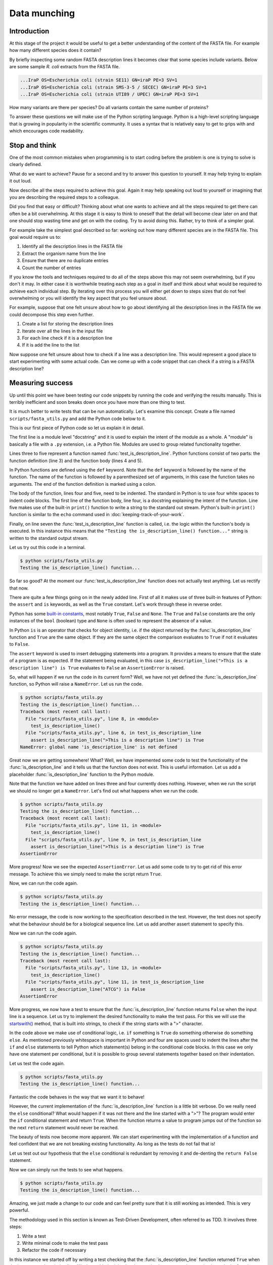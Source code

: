 Data munching
=============


Introduction
------------

At this stage of the project it would be useful to get a better understanding
of the content of the FASTA file. For example how many different species does
it contain?

By briefly inspecting some random FASTA description lines it becomes clear that
some species include variants. Below are some sample *R. coli* extracts from
the FASTA file.

.. code-block:: none

    ...IraP OS=Escherichia coli (strain SE11) GN=iraP PE=3 SV=1
    ...IraP OS=Escherichia coli (strain SMS-3-5 / SECEC) GN=iraP PE=3 SV=1
    ...IraP OS=Escherichia coli (strain UTI89 / UPEC) GN=iraP PE=3 SV=1

How many variants are there per species? Do all variants contain the same
number of proteins?

To answer these questions we will make use of the Python scripting language.
Python is a high-level scripting language that is growing in popularity in the
scientific community. It uses a syntax that is relatively easy to get to grips
with and which encourages code readability.


Stop and think
--------------

One of the most common mistakes when programming is to start coding before the
problem is one is trying to solve is clearly defined.

What do we want to achieve? Pause for a second and try to answer this question
to yourself. It may help trying to explain it out loud.

Now describe all the steps required to achieve this goal. Again it may help
speaking out loud to yourself or imagining that you are describing the required
steps to a colleague.

Did you find that easy or difficult? Thinking about what one wants to achieve
and all the steps required to get there can often be a bit overwhelming. At
this stage it is easy to think to oneself that the detail will become clear
later on and that one should stop wasting time and get on with the coding. Try
to avoid doing this. Rather, try to think of a simpler goal. 

For example take the simplest goal described so far: working out how many
different species are in the FASTA file. This goal would require us to:

1. Identify all the description lines in the FASTA file
2. Extract the organism name from the line
3. Ensure that there are no duplicate entries
4. Count the number of entries

If you know the tools and techniques required to do all of the steps above this
may not seem overwhelming, but if you don't it may. In either case it is
worthwhile treating each step as a goal in itself and think about what would be
required to achieve each individual step. By iterating over this process you
will either get down to steps sizes that do not feel overwhelming or you will
identify the key aspect that you feel unsure about.

For example, suppose that one felt unsure about how to go about identifying all
the description lines in the FASTA file we could decompose this step even further.

1. Create a list for storing the description lines
2. Iterate over all the lines in the input file
3. For each line check if it is a description line
4. If it is add the line to the list

Now suppose one felt unsure about how to check if a line was a description
line. This would represent a good place to start experimenting with some actual
code. Can we come up with a code snippet that can check if a string is a FASTA
description line?


Measuring success
-----------------

Up until this point we have been testing our code snippets by running the code
and verifying the results manually. This is terribly inefficient and soon breaks
down once you have more than one thing to test.

It is much better to write tests that can be run automatically.  Let's examine
this concept. Create a file named ``scripts/fasta_utils.py`` and add the Python
code below to it.

.. code-block:: python
    :linenos:

    """Module containing utility functions for working with FASTA files."""

    def test_is_description_line():
        """Test the is_description_line() function."""
        print("Testing the is_description_line() function...")

    test_is_description_line()

This is our first piece of Python code so let us explain it in detail.

The first line is a module level "docstring" and it is used to explain the
intent of the module as a whole.  A "module" is basically a file with a ``.py``
extension, i.e. a Python file. Modules are used to group related functionality
together.

Lines three to five represent a function named :func:`test_is_description_line`.
Python functions consist of two parts: the function definition (line 3) and the
function body (lines 4 and 5). 

In Python functions are defined using the ``def`` keyword. Note that the
``def`` keyword is followed by the name of the function. The name of the
function is followed by a parenthesized set of arguments, in this case the
function takes no arguments. The end of the function definition is marked using
a colon.

The body of the function, lines four and five, need to be indented. The standard
in Python is to use four white spaces to indent code blocks. The first line of the
function body, line four, is a docstring explaining the intent of the function.
Line five makes use of the built-in ``print()`` function to write a string to the
standard out stream. Python's built-in ``print()`` function is similar to the
``echo`` command used in :doc:`keeping-track-of-your-work`.

Finally, on line seven the :func:`test_is_description_line` function is called,
i.e. the logic within the function's body is executed. In this instance this
means that the ``"Testing the is_description_line() function..."`` string is
written to the standard output stream.

Let us try out this code in a terminal.

.. code-block:: none

    $ python scripts/fasta_utils.py
    Testing the is_description_line() function...

So far so good? At the moment our :func:`test_is_description_line` function
does not actually test anything. Let us rectify that now.

.. code-block:: python
    :linenos:
    :emphasize-lines: 6

    """Module containing utility functions for working with FASTA files."""

    def test_is_description_line():
        """Test the is_description_line() function."""
        print("Testing the is_description_line() function...")
        assert is_description_line(">This is a description line") is True

    test_is_description_line()

There are quite a few things going on in the newly added line. First of all it
makes use of three built-in features of Python: the ``assert`` and ``is``
keywords, as well as the ``True`` constant. Let's work through these in reverse
order.

Python has some `built-in constants
<https://docs.python.org/2/library/constants.html>`_, most notably ``True``,
``False`` and ``None``. The ``True`` and ``False`` constants are the only
instances of the ``bool`` (boolean) type and ``None`` is often used to
represent the absence of a value.

In Python ``is`` is an operator that checks for object identity, i.e. if the
object returned by the :func:`is_description_line` function and ``True`` are
the same object. If they are the same object the comparison evaluates to
``True`` if not it evaluates to ``False``.

The ``assert`` keyword is used to insert debugging statements into a program.
It provides a means to ensure that the state of a program is as expected. If
the statement being evaluated, in this case ``is_description_line(">This is a
description line") is True`` evaluates to ``False`` an ``AssertionError`` is
raised.

So, what will happen if we run the code in its current form?
Well, we have not yet defined the :func:`is_description_line` function, so
Python will raise a ``NameError``. Let us run the code.

.. code-block:: none

    $ python scripts/fasta_utils.py
    Testing the is_description_line() function...
    Traceback (most recent call last):
      File "scripts/fasta_utils.py", line 8, in <module>
        test_is_description_line()
      File "scripts/fasta_utils.py", line 6, in test_is_description_line
        assert is_description_line(">This is a description line") is True
    NameError: global name 'is_description_line' is not defined

Great now we are getting somewhere! What? Well, we have impemented some
code to test the functionality of the :func:`is_description_line` and it
tells us that the function does not exist. This is useful information.
Let us add a placeholder :func:`is_description_line` function to the Python
module.

.. code-block:: python
    :linenos:
    :emphasize-lines: 3,4

    """Module containing utility functions for working with FASTA files."""

    def is_description_line(line):
        """Return True if the line is a FASTA description line."""

    def test_is_description_line():
        """Test the is_description_line() function."""
        print("Testing the is_description_line() function...")
        assert is_description_line(">This is a description line") is True

    test_is_description_line()

Note that the function we have added on lines three and four currently does nothing.
However, when we run the script we should no longer get a ``NameError``. Let's find
out what happens when we run the code.

.. code-block:: none

    $ python scripts/fasta_utils.py
    Testing the is_description_line() function...
    Traceback (most recent call last):
      File "scripts/fasta_utils.py", line 11, in <module>
        test_is_description_line()
      File "scripts/fasta_utils.py", line 9, in test_is_description_line
        assert is_description_line(">This is a description line") is True
    AssertionError

More progress! Now we see the expected ``AssertionError``. Let us add some code to try
to get rid of this error message. To achieve this we simply need to make the script
return ``True``.

.. code-block:: python
    :linenos:
    :emphasize-lines: 5

    """Module containing utility functions for working with FASTA files."""

    def is_description_line(line):
        """Return True if the line is a FASTA description line."""
        return True

    def test_is_description_line():
        """Test the is_description_line() function."""
        print("Testing the is_description_line() function...")
        assert is_description_line(">This is a description line") is True

    test_is_description_line()

Now, we can run the code again.

.. code-block:: none

    $ python scripts/fasta_utils.py
    Testing the is_description_line() function...

No error message, the code is now working to the specification described in the test.
However, the test does not specify what the behaviour should be for a biological
sequence line. Let us add another assert statement to specify this.

.. code-block:: python
    :linenos:
    :emphasize-lines: 11

    """Module containing utility functions for working with FASTA files."""

    def is_description_line(line):
        """Return True if the line is a FASTA description line."""
        return True

    def test_is_description_line():
        """Test the is_description_line() function."""
        print("Testing the is_description_line() function...")
        assert is_description_line(">This is a description line") is True
        assert is_description_line("ATCG") is False

    test_is_description_line()

Now we can run the code again.

.. code-block:: none

    $ python scripts/fasta_utils.py
    Testing the is_description_line() function...
    Traceback (most recent call last):
      File "scripts/fasta_utils.py", line 13, in <module>
        test_is_description_line()
      File "scripts/fasta_utils.py", line 11, in test_is_description_line
        assert is_description_line("ATCG") is False
    AssertionError

More progress, we now have a test to ensure that the :func:`is_description_line` function
returns ``False`` when the input line is a sequence. Let us try to implement the desired
functionality to make the test pass. For this we will use the
`startswith() <https://docs.python.org/2/library/stdtypes.html#str.startswith>`_ method,
that is built into strings, to check if the string starts with a ">" character.

.. code-block:: python
    :linenos:
    :emphasize-lines: 5-8

    """Module containing utility functions for working with FASTA files."""

    def is_description_line(line):
        """Return True if the line is a FASTA description line."""
        if line.startswith(">"):
            return True
        else:
            return False

    def test_is_description_line():
        """Test the is_description_line() function."""
        print("Testing the is_description_line() function...")
        assert is_description_line(">This is a description line") is True
        assert is_description_line("ATCG") is False

    test_is_description_line()

In the code above we make use of conditional logic, i.e. ``if`` something is
``True`` do something otherwise do something ``else``. As mentioned previously
whitespace is important in Python and four are spaces used to indent the lines after
the ``if`` and ``else`` statements to tell Python which statement(s) belong in the conditional
code blocks. In this case we only have one statement per conditional, but it is
possible to group several statements together based on their indentation.

Let us test the code again.

.. code-block:: none

    $ python scripts/fasta_utils.py
    Testing the is_description_line() function...


Fantastic the code behaves in the way that we want it to behave!

However, the current implementation of the :func:`is_description_line` function
is a little bit verbose. Do we really need the ``else`` conditional?  What
would happen if it was not there and the line started with a ">"? The program
would enter the ``if`` conditional statement and return ``True``. When the
function returns a value to program jumps out of the function so the next
``return`` statement would never be reached.

The beauty of tests now become more apparent. We can start experimenting with
the implementation of a function and feel confident that we are not breaking
existing functionality. As long as the tests do not fail that is!

Let us test out our hypothesis that the ``else`` conditional is redundant by
removing it and de-denting the ``return False`` statement.

.. code-block:: python
    :linenos:
    :emphasize-lines: 7

    """Module containing utility functions for working with FASTA files."""

    def is_description_line(line):
        """Return True if the line is a FASTA description line."""
        if line.startswith(">"):
            return True
        return False

    def test_is_description_line():
        """Test the is_description_line() function."""
        print("Testing the is_description_line() function...")
        assert is_description_line(">This is a description line") is True
        assert is_description_line("ATCG") is False

    test_is_description_line()

Now we can simply run the tests to see what happens.

.. code-block:: none

    $ python scripts/fasta_utils.py
    Testing the is_description_line() function...

Amazing, we just made a change to our code and can feel pretty sure that it is
still working as intended. This is very powerful.

The methodology used in this section is known as Test-Driven Development, often
referred to as TDD. It involves three steps:

1. Write a test
2. Write minimal code to make the test pass
3. Refactor the code if necessary

In this instance we started off by writing a test checking that the
:func:`is_description_line` function returned ``True`` when the input was a
description line.  We then added *minimal* code to make the test pass, i.e.  we
simply made the function return ``True``. At this point no refactoring was
needed so we added another test to check that the function returned ``False``
when the input was a sequence line. We then added some naive code to make the
tests pass.  At this point, we believed that there was scope to improve the
implementation of the function, so we refactored it to remove the redundant
``else`` statement.

Well done! That was a lot of information. Go make yourself a cup of tea.


More string processing
----------------------

Because both DNA and proteins can be represented as strings of characters many
aspects of biological data processing involve string manipulations. This
section will therefore provide a brief summary of how Python can be used for
such string processing.

Here we will make use of Python in an
`interactive mode <https://docs.python.org/2/tutorial/interpreter.html#interactive-mode>`_,
which means that we can type Python commands straight into the terminal. In fact
when working with Python in an interactive mode one can think of it as switching
the terminal's shell from Bash to Python.

To start Python in an interactive mode simply type ``python`` into the terminal.

.. code-block:: none

    $ python
    Python 2.7.10 (default, Jul 14 2015, 19:46:27)
    [GCC 4.2.1 Compatible Apple LLVM 6.0 (clang-600.0.39)] on darwin
    Type "help", "copyright", "credits" or "license" for more information.
    >>>

The three greater than signs (``>>>``) represent the primary prompt into which
commands can be entered.

.. code-block:: python

    >>> print("hello")
    hello

The secondary prompt, used for continuation lines, is represented by three dots
(``...``).

.. code-block:: python

    >>> line = ">sp|Q6GZX4|001R_FRG3G Putative transcription factor 001R"
    >>> if line.startswith(">"):
    ...     print(line)
    ...
    >sp|Q6GZX4|001R_FRG3G Putative transcription factor 001R


The Python string object
^^^^^^^^^^^^^^^^^^^^^^^^

Now that we know how how to make use of Python in interactive mode let us go
through some common string processing scenarios.

When parsing in strings from a text file one often has to deal with lines that
have leading and/or trailing one spaces. Commonly one wants to get rid of them.
This can be achieved using the ``strip()`` method built into the string object.

.. code-block:: python

    >>> "  text with leading/trailing spaces ".strip()
    'text with leading/trailing spaces'

Another common use case is to want to replace a word in a line. For example,
when we strip out the leading and trailing white spaces one might want to
update the word ``with`` to ``without`` to make the resulting string reflect
its current state. This can be achieved using the ``replace()`` method.

.. code-block:: python

    >>> "  text with leading/trailing spaces ".strip().replace("with", "without")
    'text without leading/trailing spaces'

.. note:: In the example above we chain the ``strip()`` and ``replace()`` methods
          together. In practise this means that the ``replace()`` methods acts
          on the return value of the ``strip()`` method.

.. sidebar:: What is the difference between a function and a method?

             Often the two terms are used interchangeably. However, a method refers
             to a function that is part of a class and the term function refers to
             a function which stands on its own.

Earlier we saw how the ``startswith()`` method can be used to identify FASTA
description lines.

.. code-block:: python

    >>> ">MySeq1|description line".startswith(">")
    True

The ``endswith()`` method complements the ``startswith()`` method and is often
used to examine file extensions.

.. code-block:: python

    >>> "/home/olsson/images/profile.png".endswith("png")
    True

This example above only works if the file extension is in lower case.

.. code-block:: python

    >>> "/home/olsson/images/profile.PNG".endswith("png")
    False

However, we can overcome this issue by adding a call to the ``lower()`` method,
which converts the string to lower case.

.. code-block:: python

    >>> "/home/olsson/images/profile.PNG".lower().endswith("png")
    True

Another common use case is to want to search for a particular string within
another string. For example one might want to find out if the UniProt
identifier "Q6GZX4" is present in a FASTA description line. To achieve this one
can use the ``find()`` method, which returns the index position (zero-based)
where the search term was first identified.

.. code-block:: python

    >>> ">sp|Q6GZX4|001R_FRG3G".find("Q6GZX4")
    4

If the search term is not identified ``find()`` returns -1.

.. code-block:: python

    >>> ">sp|P31946|1433B_HUMAN".find("Q6GZX4")
    -1

When iterating over lines in a file one often want to split the line based on a
delimiter. This can be achieved using the ``split()`` method. By default this
splits on white space characters and returns a list of strings.

.. code-block:: python

    >>> "text without leading/trailing spaces".split()
    ['text', 'without', 'leading/trailing', 'spaces']

A different delimiter can be used by providing it as an argument to the ``split()``
method.

.. code-block:: python

    >>> ">sp|Q6GZX4|001R_FRG3G".split("|")
    ['>sp', 'Q6GZX4', '001R_FRG3G']

There are many variations on the string operators described above. It is useful
to familiarise yourself with the
`Python documentation on strings <https://docs.python.org/2/library/string.html>`_.


Regular expressions
^^^^^^^^^^^^^^^^^^^

Regular expressions can be defined as a series of characters that define a
search pattern.

Regular expressions can be very powerful. However, they can be
difficult to build up. Often it is a process of trial and error. This means
that once they have been created, and the trial and error process has been
forgotten, it can be extremely difficult to understand what the regular
expression does and why it is constructed the way it is.

.. warning:: Use regular expression as a last resort. A good rule of thumb is
             to always try to use regular string operations to implement the
             desired functionality and only switch to regular expressions when
             the code implemented using regular string operations becomes more
             difficult to understand than the equivalent regular expression.

To use regular expressions in Python we need to import the :mod:`re` module.
The :mod:`re` module is part of Python's standard library. Importing modules
in Python is achieved using the ``import`` keyword.

.. sidebar:: What is a standard library?

             In computing a standard library refers to a set of functionality
             that comes built-in with the core programming language.

.. code-block:: python

    >>> import re

Let us store a FASTA description line in a variable.

.. code-block:: python

    >>> fasta_desc = ">sp|Q6GZX4|001R_FRG3G"

Now, let us search for the UniProt identifer ``Q6GZX4`` within the line.

.. code-block:: python

    >>> re.search(r"Q6GZX4", fasta_desc)  # doctest: +ELLIPSIS
    <_sre.SRE_Match object at 0x...>

There are two things to note here:

1. We use a raw string to represent our regular expression
2. The regular expression ``search()`` method returns a match object (or None if no match is found)

.. sidebar:: What is a "raw string"?

    In Python "raw" strings differ from regular strings in that the bashslash
    ``\`` character is interpreted literally. For example the regular string
    equivalent of ``r"\n"`` would be ''"\\n" where the first backslash is used
    to escape the effect of the second (remember that ``\n`` represents a
    newline).

    Raw strings where introduced in Python to make it easier to create regular
    expressions that rely heavily on the use of literal backslashes.

The index of the first and last matched characters can be accessed as using the
match object's ``start()`` and ``end()`` methods.

.. code-block:: python

    >>> match = re.search(r"Q6GZX4", fasta_desc)
    >>> if match:
    ...     print(fasta_desc[match.start():match.end()])
    ...
    Q6GZX4

In the above we make use of the fact that Python strings support slicing.
The ``[start:end]`` syntax used for slicing strings, and lists, is inclusive
for the start index and exclusive for the end index.

.. code-block:: python

    >>> "012345"[2:4]
    '23'

To see the value of regular expressions we need to create one that can do
something more than an exact match. For example a regular expression that can
could match all the patterns ``id0``, ``id1``, ..., ``id9``.

Now suppose that we had a list containing FASTA description lines with these
types of identifiers.

.. code-block:: python

    >>> fasta_desc_list = [">id0 match this",
    ...                    ">id9 and this",
    ...                    ">id100 but not this (initially)",
    ...                    "AATCG"]
    ...

Let us loop over the items in this list and print out the lines that match our
identifier regular expression.

.. code-block:: python

    >>> for line in fasta_desc_list:
    ...     if re.search(r">id[0-9]\s", line):
    ...         print(line)
    ...
    >id0 match this
    >id9 and this

There are several things to note in the above. First of all we are using the
concept of a ``for`` loop to iterate over all the items in the
``fasta_desc_list``. Secondly, there are two noteworthy aspects of the regular
expression. The ``[0-9]`` syntax means match any digit. The ``\s`` regular
expression meta character means match any white space character. 

.. sidebar:: The ``[0-9]`` syntax works in Bash too!

             For example list the files ``photo_0.png``, ``photo_1.png``,
             ..., ``photo_9.png`` you could use the command.

             .. code-block:: none

                ls photo_[0-9].png

If one wanted to create a regular expression to match an identifier with an
arbitrary number of digits one can make use of the ``*`` meta character, which
causes the regular expression to match the preceding expression 0 or more times.

.. code-block:: python

    >>> for line in fasta_desc_list:
    ...     if re.search(r">id[0-9]*\s", line):
    ...         print(line)
    ...
    >id0 match this
    >id9 and this
    >id100 but not this (initially)

It is possible to extract specific pieces of information from a line using
regular expressions. This uses a concept known as "groups", which are indicated
using parenthesis. Let us try to extract the UniProt identifier from a FASTA
description line.

.. code-block:: python

    >>> print(fasta_desc)
    >sp|Q6GZX4|001R_FRG3G
    >>> match = re.search(r">sp\|([A-Z,0-9]*)\|", fasta_desc)

.. warning:: Note how horrible and incomprehensible the regular expression is.

It took me a couple of attempts to get this regular expression right as I
forgot that ``|`` is a regular expression meta character that needs to be
escaped using a backslash ``\``. Note the regular expression representing the
UniProt idendifier ``[A-Z,0-9]*`` is enclosed in parenthesis. The parenthesis
denote that the UniProt identifier is a group that we would like access to.


    >>> match.groups()
    ('Q6GZX4',)
    >>> match.group(0)
    '>sp|Q6GZX4|'
    >>> match.group(1)
    'Q6GZX4'

Finally Let us have a look at a common pitfall when using regular expressions
in Python: the difference between the methods search() and match().

.. code-block:: python

    >>> print(re.search(r"cat", "my cat has a hat"))  # doctest: +ELLIPSIS
    <_sre.SRE_Match object at 0x...>
    >>> print(re.match(r"cat", "my cat has a hat"))  # doctest: +ELLIPSIS
    None

Basically ``match()`` only looks for a match at the beginning of the string to
be searched. For more information see the
`search() vs match() <https://docs.python.org/2/library/re.html#search-vs-match>`_
section in the Python documentation.

There is a lot more to regular expressions in particular all the meta
characters. For more information have a look at the
`regular expressions operations <https://docs.python.org/2/library/re.html>`_
section in the Python documentation.



Extracting the organism name
----------------------------

Armed with our new found knowledge of string processing let's create a function
for extracting the organism name from a SwissProt FASTA description line. In
other words given the lines:

.. code-block:: none

    >sp|P01090|2SS2_BRANA Napin-2 OS=Brassica napus PE=2 SV=2
    >sp|Q15942|ZYX_HUMAN Zyxin OS=Homo sapiens GN=ZYX PE=1 SV=1
    >sp|Q6QGT3|A1_BPT5 A1 protein OS=Escherichia phage T5 GN=A1 PE=2 SV=1

We would like to extract the strings:

.. code-block:: none

    Brassica napus
    Homo sapiens
    Escherichia phage T5

There are three things which are worth noting:

1. The organism name string is always preceeded by the key ``OS`` (Organism Name)
2. The organism name string can contain more than two words
3. The two letter key after the organism name string can vary, in the case
   above we see both ``PS`` (Protein Existence) and ``GE`` (Gene Name)

.. seealso:: For more information about the UniProt FASTA description line go to
             `UniProt's FASTA header <http://www.uniprot.org/help/fasta-headers>`_
             page.

The three FASTA description lines examined above provide an excellent basis for
creating some tests for the function that we want to create. Add the lines below
to your ``scripts/fasta_utils.py`` file.

.. code-block:: python
    :linenos:
    :emphasize-lines: 15-23

    """Module containing utility functions for working with FASTA files."""

    def is_description_line(line):
        """Return True if the line is a FASTA description line."""
        if line.startswith(">"):
            return True
        return False

    def test_is_description_line():
        """Test the is_description_line() function."""
        print("Testing the is_description_line() function...")
        assert is_description_line(">This is a description line") is True
        assert is_description_line("ATCG") is False

    def test_extract_org_name():
        """Test the extract_org_name() function."""
        print("Testing the extract_org_name() function...")
        lines = [">sp|P01090|2SS2_BRANA Napin-2 OS=Brassica napus PE=2 SV=2",
            ">sp|Q15942|ZYX_HUMAN Zyxin OS=Homo sapiens GN=ZYX PE=1 SV=1",
            ">sp|Q6QGT3|A1_BPT5 A1 protein OS=Escherichia phage T5 GN=A1 PE=2 SV=1"]
        org_names = ["Brassica napus", "Homo sapiens", "Escherichia phage T5"]
        for l, s in zip(lines, org_names):
            assert extract_org_name(l) == s

    test_is_description_line()

Let's make sure that the tests fail.

.. code-block:: none

    $ python scripts/fasta_utils.py
    Testing the is_description_line() function...

What, no error message, what is going on? Ah, we added the test, but forgot to
add a line to call it. Let's rectify that.

.. code-block:: python
    :linenos:
    :lineno-start: 25
    :emphasize-lines: 2

    test_is_description_line()
    test_extract_org_name()

Let's try again.

.. code-block:: none

    $ python scripts/fasta_utils.py
    Testing the is_description_line() function...
    Testing the extract_org_name() function...
    Traceback (most recent call last):
      File "scripts/fasta_utils.py", line 26, in <module>
        test_extract_org_name()
      File "scripts/fasta_utils.py", line 23, in test_extract_org_name
        assert extract_org_name(l) == s
    NameError: global name 'extract_org_name' is not defined

Success! We now have a failing test informing us that we need to create the
:func:`extract_org_name` function. Let's do that.

.. code-block:: python
    :linenos:
    :lineno-start: 15
    :emphasize-lines: 1,2

    def extract_org_name(line):
        """Return the organism name from a FASTA description line."""

Let's find out where this minimal implementation gets us.

.. code-block:: none

    $ python scripts/fasta_utils.py
    Testing the is_description_line() function...
    Testing the extract_org_name() function...
    Traceback (most recent call last):
      File "scripts/fasta_utils.py", line 29, in <module>
        test_extract_org_name()
      File "scripts/fasta_utils.py", line 26, in test_extract_org_name
        assert extract_org_name(l) == s
    AssertionError

So the test fails as expected. However, since we are looping over many input
lines it would be nice to get an idea of which test failed. We can achieve this
by making use of the fact that we can provide a custom message to be passed to
the ``AssertionError``. Let us pass the input line.

.. code-block:: python
    :linenos:
    :lineno-start: 25
    :emphasize-lines: 2

        for l, s in zip(lines, org_names):
            assert extract_org_name(l) == s, l

Let's see what we get now.

.. code-block:: none

    $ python scripts/fasta_utils.py
    Testing the is_description_line() function...
    Testing the extract_org_name() function...
    Traceback (most recent call last):
      File "scripts/fasta_utils.py", line 29, in <module>
        test_extract_org_name()
      File "scripts/fasta_utils.py", line 26, in test_extract_org_name
        assert extract_org_name(l) == s, l
    AssertionError: >sp|P01090|2SS2_BRANA Napin-2 OS=Brassica napus PE=2 SV=2

Much better! Let us try to implement a basic regular expression to make this
first failure pass. First of all we need to make sure we import the :mod:`re`
module.

.. code-block:: python
    :linenos:
    :emphasize-lines: 3

    """Module containing utility functions for working with FASTA files."""

    import re

Then we can implement a regular expression to try to extract the organism name.

.. code-block:: python
    :linenos:
    :lineno-start: 17
    :emphasize-lines: 1-4

    def extract_org_name(line):
        """Return the organism name from a FASTA description line."""
        match = re.search(r"OS=(.*) PE=", line)
        return match.group(1)

Let us see what happens now.

.. code-block:: none

    $ python scripts/fasta_utils.py
    Testing the is_description_line() function...
    Testing the extract_org_name() function...
    Traceback (most recent call last):
      File "scripts/fasta_utils.py", line 34, in <module>
        test_extract_org_name()
      File "scripts/fasta_utils.py", line 31, in test_extract_org_name
        assert extract_org_name(l) == s, l
    AssertionError: >sp|Q15942|ZYX_HUMAN Zyxin OS=Homo sapiens GN=ZYX PE=1 SV=1

Progress! We are now seeing a different error message. The issue is that the key after
the regular expression is ``GN`` rather than ``PE``. Let us try to rectify that.

.. code-block:: python
    :linenos:
    :lineno-start: 17
    :emphasize-lines: 3

    def extract_org_name(line):
        """Return the organsim name from a FASTA description line."""
        match = re.search(r"OS=(.*) [A-Z]{2}=", line)
        return match.group(1)

The regular expression now states that instead of ``PE`` it wants any capital
letter ``[A-Z]`` repeated twice ``{2}``. Let's find out if this fixes the issue.

.. code-block:: none

    $ python scripts/fasta_utils.py
    Testing the is_description_line() function...
    Testing the extract_org_name() function...
    Traceback (most recent call last):
      File "scripts/fasta_utils.py", line 33, in <module>
        test_extract_org_name()
      File "scripts/fasta_utils.py", line 30, in test_extract_org_name
        assert extract_org_name(l) == s, l
    AssertionError: >sp|P01090|2SS2_BRANA Napin-2 OS=Brassica napus PE=2 SV=2

What, back at square one again? As mentioned previously, regular expressions can be painful
and should only be used as a last resort. Note that this example also highlights why it is
important to have tests. Sometimes you think you make an innocuous change, but instead things
just fall apart.

At this stage the error message is not very useful, let us change it to print
out the value returned by the function instead.

.. code-block:: python
    :linenos:
    :lineno-start: 29
    :emphasize-lines: 2

        for l, s in zip(lines, org_names):
            assert extract_org_name(l) == s, extract_org_name(l)

Now, let's see what is going on.

.. code-block:: none

    $ python scripts/fasta_utils.py
    Testing the is_description_line() function...
    Testing the extract_org_name() function...
    Traceback (most recent call last):
      File "scripts/fasta_utils.py", line 33, in <module>
        test_extract_org_name()
      File "scripts/fasta_utils.py", line 30, in test_extract_org_name
        assert extract_org_name(l) == s, extract_org_name(l)
    AssertionError: Brassica napus PE=2

Our regular expression is basically matching too much. The reason for this is that the
``*`` meta character acts in a "greedy" fashion matching as much as possible. In this case
the ``PE=2`` is included in the match group as ``[A-Z]{2}`` is matched by the ``SV=`` key
at the end of the line. The fix is to make the ``*`` meta character act in a "non-greedy"
fashion. This is achieved by adding a ``?`` suffix to it.

.. code-block:: python
    :linenos:
    :lineno-start: 17
    :emphasize-lines: 3

    def extract_org_name(line):
        """Return the organism name from a FASTA description line."""
        match = re.search(r"OS=(.*?) [A-Z]{2}=", line)
        return match.group(1)

Let's find out what happens now.

.. code-block:: none

    $ python scripts/fasta_utils.py
    Testing the is_description_line() function...
    Testing the extract_org_name() function...

Both the tests pass! Well done, time for another cup of tea.


Only running tests when the module is called directly
-----------------------------------------------------

In Python modules provides a means to group related functionality together. For
example we have already looked at and made use of the :mod:`re` module, which
groups functionality for working with regular expressions.

In Python any file with a ``.py`` extension is a module. This means that the
file that we have been creating, ``scripts/fasta_utils.py``, is a module.

To make use of the functionality within a module one needs to ``import`` it.
To import the ``fasta_utils`` module we need to make sure that we are in the
``scripts`` directory.

.. code-block:: none

    $ cd scripts
    $ python

Now we can import the module.

.. code-block:: python

    >>> import fasta_utils  # doctest: +SKIP
    Testing the is_description_line() function...
    Testing the extract_org_name() function...
    >>>

Note that the tests run just like when we call the ``scripts/fasta_utils.py``
script directly. This is not really the behaviour that we want. It would be
better if the tests were not run when the module was imported.

To improve the behaviour of the :mod:`fasta_util` module we will make use of a
special attribute called ``__name__``, which provides a string representation
of scope. When commands are run from a script or the interactive prompt this
variable is set to ``__main__``. When a module is imported the ``__name__``
attribute is set to the name of the module.

.. code-block:: python

    >>> print(__name__)
    __main__
    >>> print(fasta_utils.__name__)  # doctest: +SKIP
    fasta_utils

Using this information we can update the ``scripts/fasta_utils.py`` file with
the changes highlighted below.

.. code-block:: python
    :linenos:
    :lineno-start: 32
    :emphasize-lines: 1-3

    if __name__ == "__main__":
        test_is_description_line()
        test_extract_org_name()

Let us make sure that the tests are still run if we run the script directly.
Note that the command below assumes that you are working in the top level
directory ``protein-number-vs-size``.

.. code-block:: none

    $ python scripts/fasta_utils.py
    Testing the is_description_line() function...
    Testing the extract_org_name() function...

Now we can reload the module in the interactive prompt we were working in
earlier to make sure that the tests do no longer get executed.

.. code-block:: python

    >>> reload(fasta_utils)  # doctest: +SKIP
    <module 'fasta_utils' from 'fasta_utils.py'>

Note that simply calling the ``import fasta_utils`` command again will not
actually detect the changes that we made to the ``scripts/fasta_utils/py`` file,
which is why we make use of Python's built-in :func:`reload` function. Alternatively,
one could have excited the Python shell, using Ctrl-D or the :func:`exit` function,
and then started a new interactive Python session and imported the :mod:`fasta_utils`
module again.


Counting the number of unique organisms
---------------------------------------

We can now use the :mod:`fasta_utils` module to start answering some of the
biological questions that we posed at the beginning of this chapter. For now
let us do this using an interactive Python shell. Remember to make sure that you
are in the ``scripts`` directory when you run the ``python`` command below.

.. code-block:: none

    $ pwd
    /home/tjelvar/protein-number-vs-size/scripts
    $ python
    Python 2.7.10 (default, Jul 14 2015, 19:46:27)
    [GCC 4.2.1 Compatible Apple LLVM 6.0 (clang-600.0.39)] on darwin
    Type "help", "copyright", "credits" or "license" for more information.
    >>>

Now we will start by importing the modules that we want to use. In this case
:mod:`fasta_utils` for processing the data and :mod:`gzip` for reading in the
data.

.. code-block:: python

    >>> import fasta_utils
    >>> import gzip

Now we create a list for storing all the FASTA description lines.

    >>> fasta_desc_lines = []

We can then open the file using the :func:`gzip.open` function. Note that this
returns a file handle.

.. code-block:: python

    >>> file_handle = gzip.open("../data/uniprot_sprot.2015-11-26.fasta.gz")

Using a ``for`` loop we can iterate over all the lines in the input file.

    >>> for line in file_handle:
    ...     if fasta_utils.is_description_line(line):
    ...          fasta_desc_lines.append(line)
    ...

When we are done with the input file we must remember to close it.

    >>> file_handle.close()

Let's check that the number of FASTA description lines using the built-in
:func:`len` function. For lists this function returns the number of items
in the list, i.e. the length of the list.

    >>> len(fasta_desc_lines)
    549832

Okay now it is time to find the number of unique organisms. For this we will make
use of a data structure called ``set``. In Python sets are used to compare
collections of unique elements. This means that sets are ideally suited for
operations that you may associate with Venn diagrams. For example answering
questions which items are members form the intersection of two sets.

However, in this instance we simply use the ``set`` to ensure that we only get
one unique representative of each organism. In other words even if one calls the
:func:`set.add` function several times with the same item the item will only
occur once in the set.

    >>> organisms = set()
    >>> for line in fasta_desc_lines:
    ...     s = fasta_utils.extract_org_name(line)
    ...     organisms.add(s)
    ...
    >>> len(organisms)
    13251

Great, now we know that there are 13,251 unique organisms represented in the
FASTA file.


Finding the number of variants per species and the number of proteins per variant
---------------------------------------------------------------------------------

Suppose we had a FASTA file containing only five entries with the description
lines below.

.. code-block:: none

    >sp|P12334|AZUR1_METJ Azurin iso-1 OS=Methylomonas sp. (strain J) PE=1 SV=2
    >sp|P12335|AZUR2_METJ Azurin iso-2 OS=Methylomonas sp. (strain J) PE=1 SV=1
    >sp|P23827|ECOT_ECOLI Ecotin OS=Escherichia coli (strain K12) GN=eco PE=1 SV=1
    >sp|B6I1A7|ECOT_ECOSE Ecotin OS=Escherichia coli (strain SE11) GN=eco PE=3 SV=1

The analysis in the previous section would have identified these as three
separate entities.

.. code-block:: none

    Methylomonas sp. (strain J)
    Escherichia coli (strain K12)
    Escherichia coli (strain SE11)

Now, suppose that we wanted to find out how many variants there were of each
species. In the example above there would be be one variant of ``Methylomonas
sp.`` and two variants of ``Escherichia coli``. Furthermore, suppose that we
also wanted to find out how many proteins were associated with each variant.

We could achieve this by creating a nested data structure using Python's built
in dictionary type. At the top level we would have a dictionary
whose keys were the species, e.g. ``Escherichia coli``. The values of the top
level dictionary would themselves be dictionaries. The keys of the nested dictionaries
would be the full organism name, e.g. ``Escherichia coli (strain K12)``. The values
of the nested dictionary would be an integer representing the number of proteins found
for that organism. Below is a YAML representation of the data structure that would be
created from the four entries above.

.. code-block:: yaml

    ---
    Methylomonas sp.:
      Methylomonas sp. (strain J): 2
    Escherichia coli:
      Escherichia coli (strain K12): 1
      Escherichia coli (strain SE11): 1

So what type of functionality would we need to achieve this? First of all we need a
function that given a organism name returns the associated species. In other words
something that converts ``Escherichia coli (strain K12)`` to ``Escherichia coli``.
Secondly, we need a function that given a list of organism names returns the data
structure described above.

Let us start by creating a test for converting the organism name into a species.
Add the test below to ``scripts/fasta_utils.py``.

.. code-block:: python
    :linenos:
    :lineno-start: 32
    :emphasize-lines: 1-4, 9

    def test_org_name2species():
        print("Testing the org_name2species() function...")
        assert org_name2species("Methylomonas sp. (strain J)") == "Methylomonas sp."
        assert org_name2species("Homo sapiens") == "Homo sapiens"

    if __name__ == "__main__":
        test_is_description_line()
        test_extract_org_name()
        test_org_name2species()

Let's find out what error this gives us.

.. code-block:: none

    $ python fasta_utils.py
    Testing the is_description_line() function...
    Testing the extract_org_name() function...
    Testing the org_name2species() function...
    Traceback (most recent call last):
      File "fasta_utils.py", line 40, in <module>
        test_org_name2species()
      File "fasta_utils.py", line 34, in test_org_name2species
        assert org_name2species("Methylomonas sp. (strain J)") == "Methylomonas sp."
    NameError: global name 'org_name2species' is not defined

The error message is telling us that we need to define the
:func:`org_name2species` function. Add the lines below to define it.

.. code-block:: python
    :linenos:
    :lineno-start: 32
    :emphasize-lines: 1-2

    def org_name2species(org_name):
        """Return the species from the FASTA organism name."""

Now we get a new error message when we run the tests.

.. code-block:: none

    $ python fasta_utils.py
    Testing the is_description_line() function...
    Testing the extract_org_name() function...
    Testing the org_name2species() function...
    Traceback (most recent call last):
      File "fasta_utils.py", line 43, in <module>
        test_org_name2species()
      File "fasta_utils.py", line 37, in test_org_name2species
        assert org_name2species("Methylomonas sp. (strain J)") == "Methylomonas sp."
    AssertionError

Great, let us add some logic to the function.

.. code-block:: python
    :linenos:
    :lineno-start: 32
    :emphasize-lines: 3-4

    def org_name2species(org_name):
        """Return the species from the FASTA organism name."""
        words = org_name.split()
        return words[0] + " " + words[1]

Above, we split the organism name based on whitespace separators and return the
first two words joined by a space character.

.. note:: In Python, and many other scripting languages, strings can be concatenated using the ``+`` operator.

         .. code-block:: python

                >>> "hello" + " " + "world"
                'hello world'

Time to test the code again.

.. code-block:: none

    $ python fasta_utils.py
    Testing the is_description_line() function...
    Testing the extract_org_name() function...
    Testing the org_name2species() function...

Great, the function is working! Let us define a new test to test the function that
will generate the data structure we described at the beginning of this section.

.. code-block:: python
    :linenos:
    :lineno-start: 42
    :emphasize-lines: 1-23, 29

    def test_summarise_species_protein_data():
        print("Testing summarise_species_protein_data() function...")
        fasta_desc_lines = [
            ">sp|P12334|AZUR1_METJ Azurin iso-1 OS=Methylomonas sp. (strain J) PE=1 SV=2",
            ">sp|P12335|AZUR2_METJ Azurin iso-2 OS=Methylomonas sp. (strain J) PE=1 SV=1",
            ">sp|P23827|ECOT_ECOLI Ecotin OS=Escherichia coli (strain K12) GN=eco PE=1 SV=1",
            ">sp|B6I1A7|ECOT_ECOSE Ecotin OS=Escherichia coli (strain SE11) GN=eco PE=3 SV=1"
        ]
        summary = summarise_species_protein_data(fasta_desc_lines)
        
        # The top level dictionary will contain two entries.
        assert len(summary) == 2  
        assert "Methylomonas sp." in summary
        assert "Escherichia coli" in summary

        # The value of the Methylomonas sp. entry is a dictionary with one entry in it.
        assert len(summary["Methylomonas sp."]) == 1
        assert summary["Methylomonas sp."]["Methylomonas sp. (strain J)"] == 2

        # The value of the Escherichia coli entry is a dictionary with two entries in it.
        assert len(summary["Escherichia coli"]) == 2
        assert summary["Escherichia coli"]["Escherichia coli (strain K12)"] == 1
        assert summary["Escherichia coli"]["Escherichia coli (strain SE11)"] == 1

    if __name__ == "__main__":
        test_is_description_line()
        test_extract_org_name()
        test_org_name2species()
        test_summarise_species_protein_data()

This should all be getting familiar now. Time to run the tests.

.. code-block:: none

    $ python scripts/fasta_utils.py
    Testing the is_description_line() function...
    Testing the extract_org_name() function...
    Testing the org_name2species() function...
    Testing summarise_species_protein_data() function...
    Traceback (most recent call last):
      File "scripts/fasta_utils.py", line 70, in <module>
        test_summarise_species_protein_data()
      File "scripts/fasta_utils.py", line 50, in test_summarise_species_protein_data
        summary = summarise_species_protein_data(fasta_desc_lines)
    NameError: global name 'summarise_species_protein_data' is not defined

Again we start by defining the function.

.. code-block:: python
    :linenos:
    :lineno-start: 42
    :emphasize-lines: 1-2

    def summarise_species_protein_data(fasta_desc_lines):
        """Return data structure summarising the SwissProt organism and protein data."""

And then we run the tests again.

.. code-block:: none

    $ python scripts/fasta_utils.py
    Testing the is_description_line() function...
    Testing the extract_org_name() function...
    Testing the org_name2species() function...
    Testing summarise_species_protein_data() function...
    Traceback (most recent call last):
      File "scripts/fasta_utils.py", line 74, in <module>
        test_summarise_species_protein_data()
      File "scripts/fasta_utils.py", line 57, in test_summarise_species_protein_data
        assert len(summary) == 2
    TypeError: object of type 'NoneType' has no len()

Time to add an implementation.

.. code-block:: python
    :linenos:
    :lineno-start: 42
    :emphasize-lines: 3-10

    def summarise_species_protein_data(fasta_desc_lines):
        """Return data structure summarising the SwissProt organism and protein data."""
        summary = dict()
        for line in fasta_desc_lines:
            org_name = extract_org_name(line)
            species_name = org_name2species(org_name)
            organism_dict = summary.get(species_name, dict())
            organism_dict[org_name] = organism_dict.get(org_name, 0) + 1
            summary[species_name] = organism_dict
        return summary

In the above we make use of the dictionary's built-in ``get()`` method, which
returns the value associated with the key provided as the first argument. If the
key does not yet exist in the dictionary it returns the second argument, the
default value.

Let's see if it the implementation works as expected.

.. code-block:: none

    $ python scripts/fasta_utils.py
    Testing the is_description_line() function...
    Testing the extract_org_name() function...
    Testing the org_name2species() function...
    Testing summarise_species_protein_data() function...

Hurray!

Finally, let us write a separate script to convert an input FASTA file into a
YAML summary file. Create the file ``scripts/fasta2yaml_summary.py`` and add the
code below to it.

.. code-block:: python

    #!/usr/bin/env python

    import sys
    import yaml

    import fasta_utils

    fasta_desc_lines = list()

    with sys.stdin as fh:
        for line in fh:
            if fasta_utils.is_description_line(line):
                fasta_desc_lines.append(line)

    summary = fasta_utils.summarise_species_protein_data(fasta_desc_lines)
    yaml_text = yaml.dump(summary, explicit_start=True, default_flow_style=False)

    with sys.stdout as fh:
        fh.write(yaml_text)

In the code above we make use of the yaml module to convert our data structure
to the YAML file format. The PyYAML is not part of the Python's standard library,
but it is easily installed using ``pip``.

.. code-block:: none

    $ sudo pip install pyyaml

The script also makes use of ``sys.stdin`` and ``sys.stdou`` to read from and
write to the standard input and output streams respectively. This means that we
can pipe in the content to our script and pipe output form our script. For example
to examine the YAML output using the ``less`` pager one could use the command below
from within the scripts directory.

.. code-block:: none

    $ gunzip -c ../data/uniprot_sprot.2015-11-26.fasta.gz | python fasta2yaml_summary.py | less

This immediately reveals that there are organisms in the SwissProt FASTA file
that have few protein associated with them.

.. code-block:: none

    ---
    AKT8 murine:
      AKT8 murine leukemia virus: 1
    AKV murine:
      AKV murine leukemia virus: 3
    Abelson murine:
      Abelson murine leukemia virus: 3
    Abies alba:
      Abies alba: 1
    Abies balsamea:
      Abies balsamea: 3

Great work! In the next chapter we will have a go at visualising some of this data.

Key concepts
------------

- Think about the problem at hand before you start coding
- Break down large tasks into smaller more manageable tasks, repeat until the
  tasks seem trivial
- Test-driven development is a software development practise that can help
  break tasks into manageable chunks that can be tested
- Many aspects of biological data processing boil down to string manipulations
- Regular expressions are a powerful tool for performing string manipulations,
  but use with caution as they can result in confusion
- Python is a powerful scripting language that is popular both in general and
  in the scientific computing community
- Python has many built-in packages for performing complex tasks, in this chapter
  we used the :mod:`re` package for working with regular expressions
- There are also many third party Python packages that can be installed, in
  this chapter we made use of the :mod:`yaml` package for writing out a data
  structure as a YAML file
